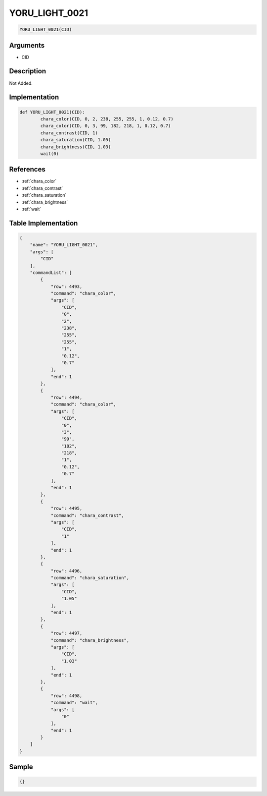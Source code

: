.. _YORU_LIGHT_0021:

YORU_LIGHT_0021
========================

.. code-block:: text

	YORU_LIGHT_0021(CID)


Arguments
------------

* CID

Description
-------------

Not Added.

Implementation
-------------

.. code-block:: python

	def YORU_LIGHT_0021(CID):
		chara_color(CID, 0, 2, 238, 255, 255, 1, 0.12, 0.7)
		chara_color(CID, 0, 3, 99, 182, 218, 1, 0.12, 0.7)
		chara_contrast(CID, 1)
		chara_saturation(CID, 1.05)
		chara_brightness(CID, 1.03)
		wait(0)

References
-------------
* :ref:`chara_color`
* :ref:`chara_contrast`
* :ref:`chara_saturation`
* :ref:`chara_brightness`
* :ref:`wait`

Table Implementation
-------------

.. code-block:: json

	{
	    "name": "YORU_LIGHT_0021",
	    "args": [
	        "CID"
	    ],
	    "commandList": [
	        {
	            "row": 4493,
	            "command": "chara_color",
	            "args": [
	                "CID",
	                "0",
	                "2",
	                "238",
	                "255",
	                "255",
	                "1",
	                "0.12",
	                "0.7"
	            ],
	            "end": 1
	        },
	        {
	            "row": 4494,
	            "command": "chara_color",
	            "args": [
	                "CID",
	                "0",
	                "3",
	                "99",
	                "182",
	                "218",
	                "1",
	                "0.12",
	                "0.7"
	            ],
	            "end": 1
	        },
	        {
	            "row": 4495,
	            "command": "chara_contrast",
	            "args": [
	                "CID",
	                "1"
	            ],
	            "end": 1
	        },
	        {
	            "row": 4496,
	            "command": "chara_saturation",
	            "args": [
	                "CID",
	                "1.05"
	            ],
	            "end": 1
	        },
	        {
	            "row": 4497,
	            "command": "chara_brightness",
	            "args": [
	                "CID",
	                "1.03"
	            ],
	            "end": 1
	        },
	        {
	            "row": 4498,
	            "command": "wait",
	            "args": [
	                "0"
	            ],
	            "end": 1
	        }
	    ]
	}

Sample
-------------

.. code-block:: json

	{}
